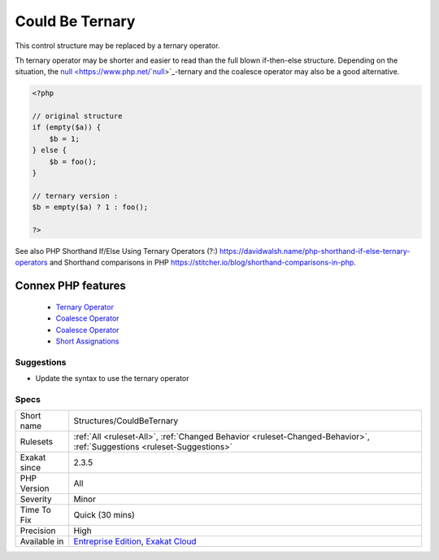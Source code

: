 .. _structures-couldbeternary:


.. _could-be-ternary:

Could Be Ternary
++++++++++++++++

.. meta::
	:description:
		Could Be Ternary: This control structure may be replaced by a ternary operator.
	:twitter:card: summary_large_image
	:twitter:site: @exakat
	:twitter:title: Could Be Ternary
	:twitter:description: Could Be Ternary: This control structure may be replaced by a ternary operator
	:twitter:creator: @exakat
	:twitter:image:src: https://www.exakat.io/wp-content/uploads/2020/06/logo-exakat.png
	:og:image: https://www.exakat.io/wp-content/uploads/2020/06/logo-exakat.png
	:og:title: Could Be Ternary
	:og:type: article
	:og:description: This control structure may be replaced by a ternary operator
	:og:url: https://exakat.readthedocs.io/en/latest/Reference/Rules/Could Be Ternary.html
	:og:locale: en

.. raw:: html


	<script type="application/ld+json">{"@context":"https:\/\/schema.org","@graph":[{"@type":"WebPage","@id":"https:\/\/php-tips.readthedocs.io\/en\/latest\/Reference\/Rules\/Structures\/CouldBeTernary.html","url":"https:\/\/php-tips.readthedocs.io\/en\/latest\/Reference\/Rules\/Structures\/CouldBeTernary.html","name":"Could Be Ternary","isPartOf":{"@id":"https:\/\/www.exakat.io\/"},"datePublished":"Fri, 10 Jan 2025 09:46:18 +0000","dateModified":"Fri, 10 Jan 2025 09:46:18 +0000","description":"This control structure may be replaced by a ternary operator","inLanguage":"en-US","potentialAction":[{"@type":"ReadAction","target":["https:\/\/exakat.readthedocs.io\/en\/latest\/Could Be Ternary.html"]}]},{"@type":"WebSite","@id":"https:\/\/www.exakat.io\/","url":"https:\/\/www.exakat.io\/","name":"Exakat","description":"Smart PHP static analysis","inLanguage":"en-US"}]}</script>

This control structure may be replaced by a ternary operator. 

Th ternary operator may be shorter and easier to read than the full blown if-then-else structure. 
Depending on the situation, the `null <https://www.php.net/`null <https://www.php.net/null>`_>`_-ternary and the coalesce operator may also be a good alternative.

.. code-block:: php
   
   <?php
   
   // original structure
   if (empty($a)) {
       $b = 1;
   } else {
       $b = foo();
   }
   
   // ternary version : 
   $b = empty($a) ? 1 : foo();
   
   ?>

See also PHP Shorthand If/Else Using Ternary Operators (?:) `<https://davidwalsh.name/php-shorthand-if-else-ternary-operators>`_ and Shorthand comparisons in PHP `<https://stitcher.io/blog/shorthand-comparisons-in-php>`_.

Connex PHP features
-------------------

  + `Ternary Operator <https://php-dictionary.readthedocs.io/en/latest/dictionary/ternary.ini.html>`_
  + `Coalesce Operator <https://php-dictionary.readthedocs.io/en/latest/dictionary/coalesce.ini.html>`_
  + `Coalesce Operator <https://php-dictionary.readthedocs.io/en/latest/dictionary/null-ternary.ini.html>`_
  + `Short Assignations <https://php-dictionary.readthedocs.io/en/latest/dictionary/short-assignation.ini.html>`_


Suggestions
___________

* Update the syntax to use the ternary operator




Specs
_____

+--------------+-------------------------------------------------------------------------------------------------------------------------+
| Short name   | Structures/CouldBeTernary                                                                                               |
+--------------+-------------------------------------------------------------------------------------------------------------------------+
| Rulesets     | :ref:`All <ruleset-All>`, :ref:`Changed Behavior <ruleset-Changed-Behavior>`, :ref:`Suggestions <ruleset-Suggestions>`  |
+--------------+-------------------------------------------------------------------------------------------------------------------------+
| Exakat since | 2.3.5                                                                                                                   |
+--------------+-------------------------------------------------------------------------------------------------------------------------+
| PHP Version  | All                                                                                                                     |
+--------------+-------------------------------------------------------------------------------------------------------------------------+
| Severity     | Minor                                                                                                                   |
+--------------+-------------------------------------------------------------------------------------------------------------------------+
| Time To Fix  | Quick (30 mins)                                                                                                         |
+--------------+-------------------------------------------------------------------------------------------------------------------------+
| Precision    | High                                                                                                                    |
+--------------+-------------------------------------------------------------------------------------------------------------------------+
| Available in | `Entreprise Edition <https://www.exakat.io/entreprise-edition>`_, `Exakat Cloud <https://www.exakat.io/exakat-cloud/>`_ |
+--------------+-------------------------------------------------------------------------------------------------------------------------+


